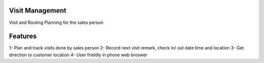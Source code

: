 
================
Visit Management
================

Visit and Routing Planning for the sales person

========
Features
========

1- Plan and track visits done by sales person
2- Record next visit remark, check in/ out date time and location
3- Get direction to customer location
4- User frieldly in phone web broswer



